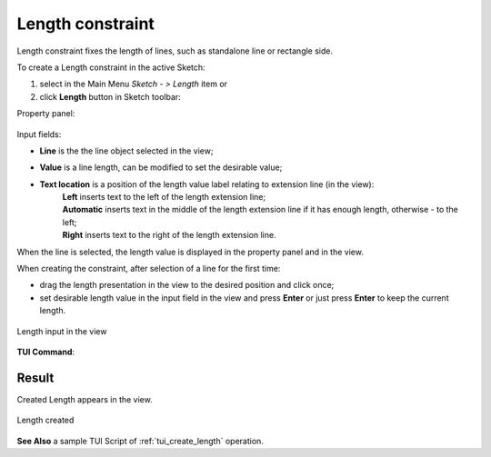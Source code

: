 .. _sketchLength:
.. |length.icon|    image:: images/Length.png

Length constraint
=================

Length constraint fixes the length of lines, such as standalone line or rectangle side.

To create a Length constraint in the active Sketch:

#. select in the Main Menu *Sketch - > Length* item  or
#. click |length.icon| **Length** button in Sketch toolbar:

Property panel:

.. figure:: images/Length_panel.png
   :align: center

.. |location_left| image:: images/location_left.png
.. |location_auto| image:: images/location_automatic.png
.. |location_right| image:: images/location_right.png

Input fields:

- **Line** is the the line object selected in the view;
- **Value** is a line length, can be modified to set the desirable value;
- **Text location** is a position of the length value label relating to extension line (in the view):
   | |location_left| **Left** inserts text to the left of the length extension line;
   | |location_auto| **Automatic** inserts text in the middle of the length extension line if it has enough length, otherwise - to the left;
   | |location_right| **Right** inserts text to the right of the length extension line.

When the line is selected, the length value is displayed in the property panel and in the view.

When creating the constraint, after selection of a line for the first time:

- drag the length presentation in the view to the desired position and click once;
- set desirable length value in the input field in the view and press **Enter** or just press **Enter** to keep the current length.

.. figure:: images/Length_field_view.png
   :align: center

   Length input in the view

**TUI Command**:

.. py:function:: Sketch_1.setLength(LineObject, Value)

    :param object: A line.
    :param real: Length value.
    :return: Result object.

Result
""""""

Created Length appears in the view.

.. figure:: images/Length_res.png
   :align: center

   Length created

**See Also** a sample TUI Script of :ref:`tui_create_length` operation.
